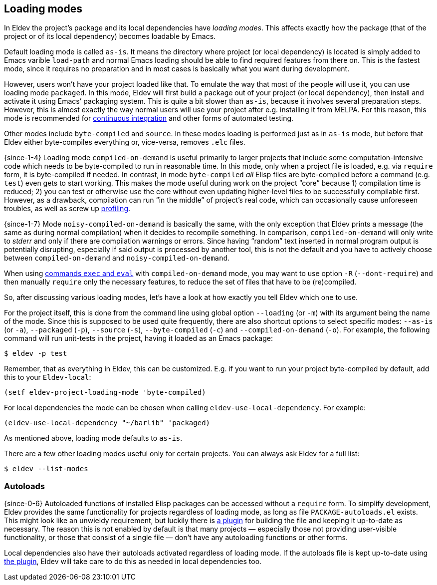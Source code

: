 [#loading-modes]
== Loading modes

In Eldev the project’s package and its local dependencies have
_loading modes_.  This affects exactly how the package (that of the
project or of its local dependency) becomes loadable by Emacs.

Default loading mode is called `as-is`.  It means the directory where
project (or local dependency) is located is simply added to Emacs
varible `load-path` and normal Emacs loading should be able to find
required features from there on.  This is the fastest mode, since it
requires no preparation and in most cases is basically what you want
during development.

However, users won’t have your project loaded like that.  To emulate
the way that most of the people will use it, you can use loading mode
`packaged`.  In this mode, Eldev will first build a package out of
your project (or local dependency), then install and activate it using
Emacs’ packaging system.  This is quite a bit slower than `as-is`,
because it involves several preparation steps.  However, this is
almost exactly the way normal users will use your project after
e.g. installing it from MELPA.  For this reason, this mode is
recommended for <<continuous-integration,continuous integration>> and
other forms of automated testing.

Other modes include `byte-compiled` and `source`.  In these modes
loading is performed just as in `as-is` mode, but before that Eldev
either byte-compiles everything or, vice-versa, removes `.elc` files.

{since-1-4} Loading mode `compiled-on-demand` is useful primarily to
larger projects that include some computation-intensive code which
needs to be byte-compiled to run in reasonable time.  In this mode,
only when a project file is loaded, e.g. via `require` form, it is
byte-compiled if needed.  In contrast, in mode `byte-compiled` _all_
Elisp files are byte-compiled before a command (e.g. `test`) even gets
to start working.  This makes the mode useful during work on the
project “core” because 1) compilation time is reduced; 2) you can test
or otherwise use the core without even updating higher-level files to
be successfully compilable first.  However, as a drawback, compilation
can run “in the middle” of project’s real code, which can occasionally
cause unforeseen troubles, as well as screw up
<<profiling,profiling>>.

{since-1-7} Mode `noisy-compiled-on-demand` is basically the same,
with the only exception that Eldev prints a message (the same as
during normal compilation) when it decides to recompile something.  In
comparison, `compiled-on-demand` will only write to _stderr_ and only
if there are compilation warnings or errors.  Since having “random”
text inserted in normal program output is potentially disrupting,
especially if said output is processed by another tool, this is not
the default and you have to actively choose between
`compiled-on-demand` and `noisy-compiled-on-demand`.

When using <<evaluating,commands `exec` and `eval`>> with
`compiled-on-demand` mode, you may want to use option `-R`
(`--dont-require`) and then manually `require` only the necessary
features, to reduce the set of files that have to be (re)compiled.

So, after discussing various loading modes, let’s have a look at how
exactly you tell Eldev which one to use.

For the project itself, this is done from the command line using
global option `--loading` (or `-m`) with its argument being the name
of the mode.  Since this is supposed to be used quite frequently,
there are also shortcut options to select specific modes: `--as-is`
(or `-a`), `--packaged` (`-p`), `--source` (`-s`), `--byte-compiled`
(`-c`) and `--compiled-on-demand` (`-o`).  For example, the following
command will run unit-tests in the project, having it loaded as an
Emacs package:

    $ eldev -p test

Remember, that as everything in Eldev, this can be customized.
E.g. if you want to run your project byte-compiled by default, add
this to your `Eldev-local`:

[source]
----
(setf eldev-project-loading-mode 'byte-compiled)
----

For local dependencies the mode can be chosen when calling
`eldev-use-local-dependency`.  For example:

[source]
----
(eldev-use-local-dependency "~/barlib" 'packaged)
----

As mentioned above, loading mode defaults to `as-is`.

There are a few other loading modes useful only for certain projects.
You can always ask Eldev for a full list:

    $ eldev --list-modes

[#autoloads]
=== Autoloads

{since-0-6} Autoloaded functions of installed Elisp packages can be
accessed without a `require` form.  To simplify development, Eldev
provides the same functionality for projects regardless of loading
mode, as long as file `PACKAGE-autoloads.el` exists.  This might look
like an unwieldy requirement, but luckily there is
<<autoloads-plugin,a plugin>> for building the file and keeping it
up-to-date as necessary.  The reason this is not enabled by default is
that many projects — especially those not providing user-visible
functionality, or those that consist of a single file — don’t have any
autoloading functions or other forms.

Local dependencies also have their autoloads activated regardless of
loading mode.  If the autoloads file is kept up-to-date using
<<autoloads-plugin,the plugin>>, Eldev will take care to do this as
needed in local dependencies too.
